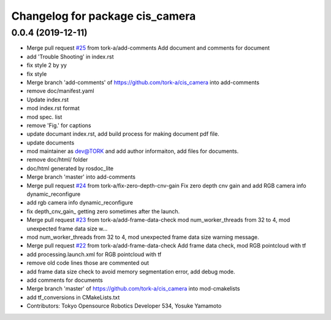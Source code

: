 ^^^^^^^^^^^^^^^^^^^^^^^^^^^^^^^^
Changelog for package cis_camera
^^^^^^^^^^^^^^^^^^^^^^^^^^^^^^^^

0.0.4 (2019-12-11)
------------------
* Merge pull request `#25 <https://github.com/tork-a/cis_camera/issues/25>`_ from tork-a/add-comments
  Add document and comments for document
* add 'Trouble Shooting' in index.rst
* fix style 2 by yy
* fix style
* Merge branch 'add-comments' of https://github.com/tork-a/cis_camera into add-comments
* remove doc/manifest.yaml
* Update index.rst
* mod index.rst format
* mod spec. list
* remove 'Fig.' for captions
* update documant index.rst, add build process for making document pdf file.
* update documents
* mod maintainer as dev@TORK and add author informaiton, add files for documents.
* remove doc/html/ folder
* doc/html generated by rosdoc_lite
* Merge branch 'master' into add-comments
* Merge pull request `#24 <https://github.com/tork-a/cis_camera/issues/24>`_ from tork-a/fix-zero-depth-cnv-gain
  Fix zero depth cnv gain and add RGB camera info dynamic_reconfigure
* add rgb camera info dynamic_reconfigure
* fix depth_cnv_gain\_ getting zero sometimes after the launch.
* Merge pull request `#23 <https://github.com/tork-a/cis_camera/issues/23>`_ from tork-a/add-frame-data-check
  mod num_worker_threads from 32 to 4, mod unexpected frame data size w…
* mod num_worker_threads from 32 to 4, mod unexpected frame data size warning message.
* Merge pull request `#22 <https://github.com/tork-a/cis_camera/issues/22>`_ from tork-a/add-frame-data-check
  Add frame data check, mod RGB pointcloud with tf
* add processing.launch.xml for RGB pointcloud with tf
* remove old code lines those are commented out
* add frame data size check to avoid memory segmentation error, add debug mode.
* add comments for documents
* Merge branch 'master' of https://github.com/tork-a/cis_camera into mod-cmakelists
* add tf_conversions in CMakeLists.txt
* Contributors: Tokyo Opensource Robotics Developer 534, Yosuke Yamamoto
